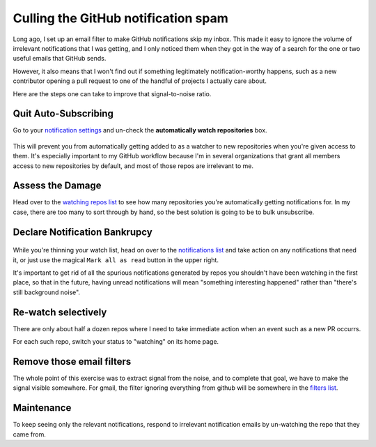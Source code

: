 Culling the GitHub notification spam
====================================

Long ago, I set up an email filter to make GitHub notifications skip my inbox.
This made it easy to ignore the volume of irrelevant notifications that I was
getting, and I only noticed them when they got in the way of a search for the
one or two useful emails that GitHub sends. 

However, it also means that I won't find out if something legitimately
notification-worthy happens, such as a new contributor opening a pull request
to one of the handful of projects I actually care about. 

Here are the steps one can take to improve that signal-to-noise ratio.

.. more::

Quit Auto-Subscribing
---------------------

Go to your `notification settings`_ and un-check the **automatically watch
repositories** box. 

.. figure:: /_static/autowatch.png
    :align: center

This will prevent you from automatically getting added to as a watcher to new
repositories when you're given access to them. It's especially important to my
GitHub workflow because I'm in several organizations that grant all members
access to new repositories by default, and most of those repos are irrelevant
to me. 

Assess the Damage
-----------------

Head over to the `watching repos list`_ to see how many repositories you're
automatically getting notifications for. In my case, there are too many to
sort through by hand, so the best solution is going to be to bulk
unsubscribe. 

.. figure:: /_static/stopwatching.png
    :align: center

Declare Notification Bankrupcy
------------------------------

.. figure:: /_static/notifications.png
    :align: center

While you're thinning your watch list, head on over to the `notifications
list`_ and take action on any notifications that need it, or just use the
magical ``Mark all as read`` button in the upper right. 

It's important to get rid of all the spurious notifications generated by repos
you shouldn't have been watching in the first place, so that in the future,
having unread notifications will mean "something interesting happened" rather
than "there's still background noise". 

.. figure:: /_static/no_new_notifications.png
    :align: center

Re-watch selectively
--------------------

There are only about half a dozen repos where I need to take immediate action
when an event such as a new PR occurrs. 

For each such repo, switch your status to "watching" on its home page. 

.. figure:: /_static/rewatch.png
    :align: center

Remove those email filters
--------------------------

The whole point of this exercise was to extract signal from the noise, and to
complete that goal, we have to make the signal visible somewhere. For gmail,
the filter ignoring everything from github will be somewhere in the `filters
list`_. 

Maintenance
-----------

To keep seeing only the relevant notifications, respond to irrelevant
notification emails by un-watching the repo that they came from. 

.. _notifications list: https://github.com/notifications
.. _watching repos list: https://github.com/watching
.. _notification settings: https://github.com/settings/notifications
.. _filters list: https://mail.google.com/mail/u/0/#settings/filters

.. author:: default
.. categories:: none
.. tags:: workflow, github
.. comments::
